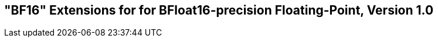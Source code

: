[[bf16]]
== "BF16" Extensions for for BFloat16-precision Floating-Point, Version 1.0

ifeval::[{RVZfbf-RZvfbf} == false]
{ohg-config}: These extensions are not supported.
endif::[]

